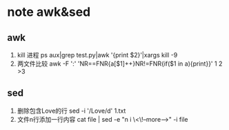 * note awk&sed
** awk
   1. kill 进程
      ps aux|grep test.py|awk '{print $2}'|xargs kill -9
   2. 两文件比较
      awk -F ':' 'NR==FNR{a[$1]++}NR!=FNR{if($1 in a){print}}' 1 2 >3

** sed
   1. 删除包含Love的行
      sed -i '/Love/d' 1.txt
   2. 文件n行添加一行内容
      cat file | sed -e "n i \<\!--more-->" -i file